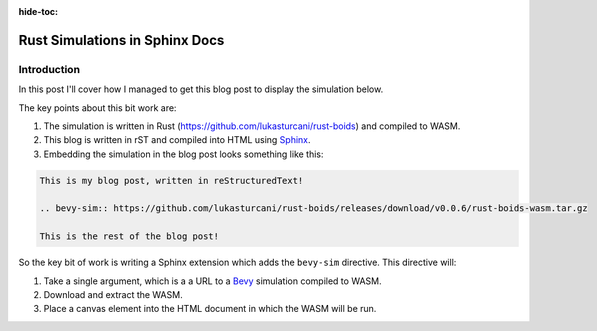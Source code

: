 :hide-toc:

Rust Simulations in Sphinx Docs
===============================

Introduction
------------

In this post I'll cover how I managed to get this blog post
to display the simulation below.

.. bevy-sim:: https://github.com/lukasturcani/rust-boids/releases/download/v0.0.7/rust-boids-wasm.tar.gz

The key points about this bit work are:

#. The simulation is written in Rust (https://github.com/lukasturcani/rust-boids) and compiled to WASM.
#. This blog is written in rST and compiled into HTML using `Sphinx <https://www.sphinx-doc.org/en/master/>`_.
#. Embedding the simulation in the blog post looks something like this:

.. code-block:: rst

  This is my blog post, written in reStructuredText!

  .. bevy-sim:: https://github.com/lukasturcani/rust-boids/releases/download/v0.0.6/rust-boids-wasm.tar.gz

  This is the rest of the blog post!

So the key bit of work is writing a Sphinx extension which adds the
``bevy-sim`` directive. This directive will:

#. Take a single argument, which is a a URL to a `Bevy <https://bevyengine.org/>`_ simulation compiled to WASM.
#. Download and extract the WASM.
#. Place a canvas element into the HTML document in which the WASM will be run.

